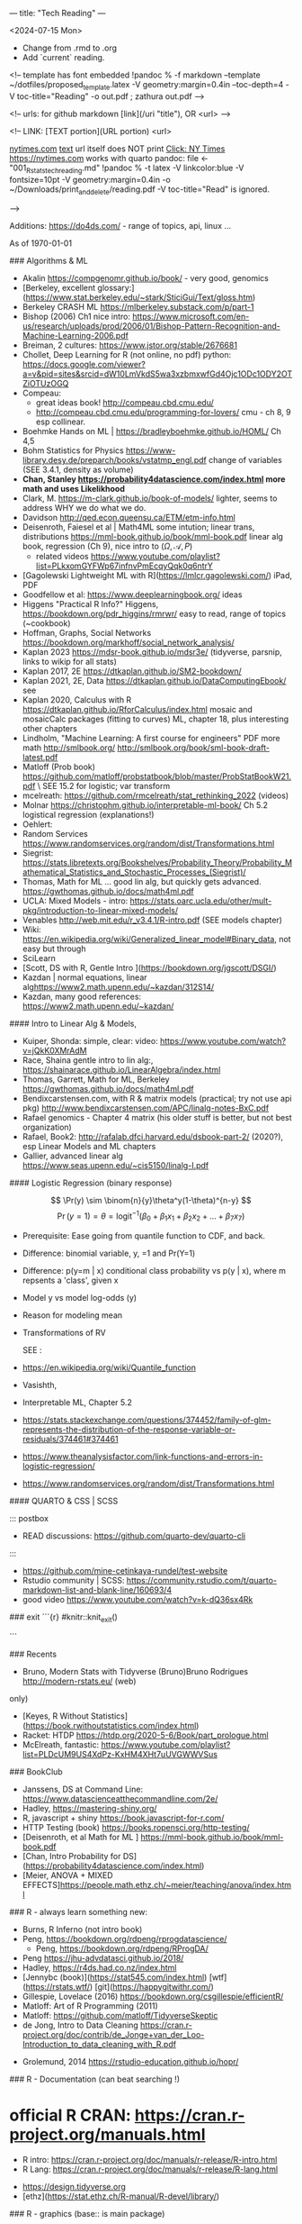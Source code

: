---
title: "Tech Reading"
---
\footnotesize

<2024-07-15 Mon>
- Change from .rmd to .org
- Add `current` reading.
 
<!--
template has \small font embedded
!pandoc % -f markdown --template ~/dotfiles/proposed_template.latex -V geometry:margin=0.4in --toc-depth=4 -V toc-title="Reading" -o out.pdf ; zathura out.pdf
-->

<!--
urls:  for github markdown 
  [link](/uri "title"),  OR
  <url>
-->


\tableofcontents

<!--
LINK:  [TEXT portion](URL portion)
        <url>

  \url{nytimes.com}
  \href{url}{text}   url itself does NOT print
  \href{nytimes.com}{Click: NY Times}
  <https://nytimes.com>  works with quarto
pandoc:	
  file <- "001_R_stats_tech_reading.md"
  !pandoc % -t latex -V linkcolor:blue -V fontsize=10pt -V geometry:margin=0.4in -o ~/Downloads/print_and_delete/reading.pdf 
  -V toc-title="Read"   is ignored.

-->

Additions:
https://do4ds.com/  - range of topics, api, linux ...


As of \today

###	Algorithms & ML

-  Akalin <https://compgenomr.github.io/book/> - very good, genomics
-  [Berkeley, excellent glossary:](https://www.stat.berkeley.edu/~stark/SticiGui/Text/gloss.htm)
-	 Berkeley CRASH  ML <https://mlberkeley.substack.com/p/part-1>
- Bishop (2006)  Ch1 nice intro: <https://www.microsoft.com/en-us/research/uploads/prod/2006/01/Bishop-Pattern-Recognition-and-Machine-Learning-2006.pdf>
-  Breiman,   2 cultures: <https://www.jstor.org/stable/2676681>
-  Chollet, Deep Learning for R (not online, no pdf)  python:   
  <https://docs.google.com/viewer?a=v&pid=sites&srcid=dW10LmVkdS5wa3xzbmxwfGd4Ojc1ODc1ODY2OTZiOTUzOGQ>
-  Compeau:  
    -	great ideas book! <http://compeau.cbd.cmu.edu/>  
    -	<http://compeau.cbd.cmu.edu/programming-for-lovers/> cmu -	ch 8, 9 esp collinear.  
-  Boehmke Hands on ML | <https://bradleyboehmke.github.io/HOML/> Ch 4,5
-  Bohm Statistics for Physics <https://www-library.desy.de/preparch/books/vstatmp_engl.pdf> change of variables (SEE 3.4.1, density as volume)
-  *Chan, Stanley <https://probability4datascience.com/index.html> more math and uses Likelikhood*
-  Clark, M.  https://m-clark.github.io/book-of-models/  lighter, seems to address WHY we do what we do.
-  Davidson  http://qed.econ.queensu.ca/ETM/etm-info.html
-  Deisenroth, Faiesel et al | Math4ML some intution; linear trans,
  distributions <https://mml-book.github.io/book/mml-book.pdf> linear alg book,
  regression (Ch 9), nice intro to ($\Omega,\mathcal{A}, P$) 
  - related videos <https://www.youtube.com/playlist?list=PLkxomGYFWp67infnvPmEcqyQqk0q6ntrY>
-  [Gagolewski Lightweight ML with R](https://lmlcr.gagolewski.com/) iPad, PDF
- Goodfellow et al: <https://www.deeplearningbook.org/> ideas
- Higgens "Practical R Info?" 
  Higgens, <https://bookdown.org/pdr_higgins/rmrwr/> easy to read, range of
  topics (~cookbook)
- Hoffman,  Graphs, Social Networks <https://bookdown.org/markhoff/social_network_analysis/>
- Kaplan  2023 <https://mdsr-book.github.io/mdsr3e/> (tidyverse, parsnip,
  links to wikip for all stats)
- Kaplan  2017, 2E <https://dtkaplan.github.io/SM2-bookdown/>
- Kaplan  2021, 2E, Data <https://dtkaplan.github.io/DataComputingEbook/> see
- Kaplan  2020, Calculus with R <https://dtkaplan.github.io/RforCalculus/index.html> mosaic and mosaicCalc packages (fitting to curves)
  ML, chapter 18, plus interesting other chapters
- Lindholm, "Machine Learning:  A first course for engineers" PDF  more math <http://smlbook.org/> <http://smlbook.org/book/sml-book-draft-latest.pdf>
- Matloff (Prob book) <https://github.com/matloff/probstatbook/blob/master/ProbStatBookW21.pdf> \
  SEE 15.2 for logistic; var transform
- mcelreath: <https://github.com/rmcelreath/stat_rethinking_2022> (videos)
- Molnar <https://christophm.github.io/interpretable-ml-book/> Ch 5.2 logistical regression  (explanations!) 
- Oehlert: 
- Random Services <https://www.randomservices.org/random/dist/Transformations.html> 
- Siegrist: <https://stats.libretexts.org/Bookshelves/Probability_Theory/Probability_Mathematical_Statistics_and_Stochastic_Processes_(Siegrist)/>
- Thomas,  Math for ML  ... good lin alg, but quickly gets advanced.  <https://gwthomas.github.io/docs/math4ml.pdf>
- UCLA:  Mixed Models - intro:  <https://stats.oarc.ucla.edu/other/mult-pkg/introduction-to-linear-mixed-models/>
- Venables http://web.mit.edu/r_v3.4.1/R-intro.pdf (SEE models chapter)
- Wiki: <https://en.wikipedia.org/wiki/Generalized_linear_model#Binary_data>, not easy but through
-	 SciLearn
- [Scott, DS with R, Gentle Intro ](https://bookdown.org/jgscott/DSGI/)
- Kazdan |  normal equations, linear alg<https://www2.math.upenn.edu/~kazdan/312S14/>
- Kazdan, many good references: <https://www2.math.upenn.edu/~kazdan/>

#### Intro to Linear Alg & Models, 

  *  Kuiper, Shonda: simple, clear:   video: <https://www.youtube.com/watch?v=jQkK0XMrAdM>
  *  Race, Shaina gentle intro to lin alg:, <https://shainarace.github.io/LinearAlgebra/index.html>
  *  Thomas, Garrett, Math for ML, Berkeley  https://gwthomas.github.io/docs/math4ml.pdf
  *  Bendixcarstensen.com, with R & matrix models (practical; try not use api pkg) http://www.bendixcarstensen.com/APC/linalg-notes-BxC.pdf
  *   Rafael genomics - Chapter 4 matrix  (his older stuff is better, but not
    best organization)
  *   Rafael, Book2: <http://rafalab.dfci.harvard.edu/dsbook-part-2/> (2020?), esp
    Linear Models and ML chapters
  *   Gallier,  advanced linear alg <https://www.seas.upenn.edu/~cis5150/linalg-I.pdf>


#### Logistic Regression (binary response)

$$  
\Pr(y) \sim \binom{n}{y}\theta^y(1-\theta)^{n-y} 
$$
$$
\Pr(y=1)=\theta=\text{logit}^{-1}(\beta_0+\beta_1x_1+\beta_2x_2+...+\beta_7x_7)
$$
 
- Prerequisite:	  Ease going from quantile function to CDF, and back. 
- Difference:   binomial variable, y, =1 and Pr(Y=1) 
- Difference:   p(y=m | x) conditional class probability vs p(y | x), where m repsents a 'class', given x
- Model y vs model log-odds (y)
- Reason for modeling mean
- Transformations of RV

 SEE  :

-  <https://en.wikipedia.org/wiki/Quantile_function>
-   Vasishth, 
- Interpretable ML, Chapter 5.2 
- <https://stats.stackexchange.com/questions/374452/family-of-glm-represents-the-distribution-of-the-response-variable-or-residuals/374461#374461>
- <https://www.theanalysisfactor.com/link-functions-and-errors-in-logistic-regression/>
- <https://www.randomservices.org/random/dist/Transformations.html>


#### QUARTO & CSS | SCSS

::: postbox 
- READ discussions:  <https://github.com/quarto-dev/quarto-cli>
:::
- <https://github.com/mine-cetinkaya-rundel/test-website>
- Rstudio community | SCSS: <https://community.rstudio.com/t/quarto-markdown-list-and-blank-line/160693/4>
- good video <https://www.youtube.com/watch?v=k-dQ36sx4Rk>


### exit
```{r}
#knitr::knit_exit()

```

### Recents 
-   Bruno, Modern Stats with Tidyverse (Bruno)Bruno Rodrigues <http://modern-rstats.eu/> (web)
only)
-   [Keyes, R Without Statistics](https://book.rwithoutstatistics.com/index.html)
-   Racket:  HTDP <https://htdp.org/2020-5-6/Book/part_prologue.html>
-   McElreath, fantastic:  <https://www.youtube.com/playlist?list=PLDcUM9US4XdPz-KxHM4XHt7uUVGWWVSus>


###	BookClub
- Janssens, DS at Command Line: <https://www.datascienceatthecommandline.com/2e/>
- Hadley, <https://mastering-shiny.org/>
- R, javascript + shiny <https://book.javascript-for-r.com/>
- HTTP Testing (book) <https://books.ropensci.org/http-testing/>
- [Deisenroth, et al  Math for ML ] <https://mml-book.github.io/book/mml-book.pdf>
- [Chan, Intro Probability for DS](https://probability4datascience.com/index.html)
- [Meier, ANOVA + MIXED EFFECTS]<https://people.math.ethz.ch/~meier/teaching/anova/index.html>


### R - always learn something new:
  *  Burns, R Inferno (not intro book)
  *  Peng, <https://bookdown.org/rdpeng/rprogdatascience/>
	*  Peng, <https://bookdown.org/rdpeng/RProgDA/>
  *  Peng <https://jhu-advdatasci.github.io/2018/>
  *  Hadley, <https://r4ds.had.co.nz/index.html>
  *	 [Jennybc (book)](https://stat545.com/index.html) [wtf](https://rstats.wtf/) [git](https://happygitwithr.com/)
  *  Gillespie, Lovelace (2016) <https://bookdown.org/csgillespie/efficientR/>
  *  Matloff:  Art of R Programming (2011)
  *  Matloff: <https://github.com/matloff/TidyverseSkeptic>
  *  de Jong, Intro to Data Cleaning  <https://cran.r-project.org/doc/contrib/de_Jonge+van_der_Loo-Introduction_to_data_cleaning_with_R.pdf>
-	Grolemund,  2014 <https://rstudio-education.github.io/hopr/>
  

### R - Documentation (can beat searching !)
	
*  official R CRAN: <https://cran.r-project.org/manuals.html>
	-	R intro:  <https://cran.r-project.org/doc/manuals/r-release/R-intro.html>
	-	R Lang:	<https://cran.r-project.org/doc/manuals/r-release/R-lang.html>
-	 <https://design.tidyverse.org>
-   [ethz](https://stat.ethz.ch/R-manual/R-devel/library/)

### R - graphics (base:: is main package)

-    <https://rdrr.io/r/graphics/par.html>
*   R intro Ch 12:	<https://cran.r-project.org/doc/manuals/r-release/R-intro.html#Graphics>
*   internals - Ch 6 graphics (lower level)
*   base Idiot's guide:  <https://rstudio-pubs-static.s3.amazonaws.com/7953_4e3efd5b9415444ca065b1167862c349.html>
*   shipunov - visual statistics, use? <https://stats.libretexts.org/Bookshelves/Introductory_Statistics/Book%3A_Visual_Statistics_Use_R_(Shipunov)>

### Basic Statistics


#### More Intuitive/Explanatory:

  *  [Rossman, know all the basics?   confident? ASK GOOD Q]( https://askgoodquestions.blog/)
  *  Przemyslaw Biecek and Tomasz Burzykowski | different ideas | Ch1, 2 Explanatory Model Analysis | <https://ema.drwhy.ai/>
  *  McCullagh & Nelder (classic) <https://www.utstat.toronto.edu/~brunner/oldclass/2201s11/readings/glmbook.pdf>
  *  [ML Berkeley:](https://ml.berkeley.edu/blog/posts/crash-course/part-1/)
  *  Goodfellow et al: <https://www.deeplearningbook.org/> ideas
  *  Guo:  Creative site and book: <https://seeing-theory.brown.edu/#firstPage>
  *  Huntington "The Effect Book" <https://www.theeffectbook.net/index.html>
  *  navarro (learn statistics with r) review lm() and geometric r^2, Ch15, 16
	*  Huntington <https://www.theeffectbook.net/index.html> (intutition?)
*   Taylor, J "Introduction to Error Analysis - 2nd" unique book, error
propogation and calculations.

###     Related to ISLR
*   [Gagolewski Lightweight ML with R](https://lmlcr.gagolewski.com/) iPad
*   <https://cran.r-project.org/doc/contrib/Faraway-PRA.pdf> linear algebra
*   Navarro: Ch 15 <https://learningstatisticswithr.com/>
*   residuals, geometry <https://socialsciences.mcmaster.ca/jfox/Papers/matlib-useR2016.pdf>
*   matlib (vectors):  https://cran.r-project.org/web/packages/matlib/index.html
*   https://github.com/friendly/matlib/
*   Shalizi [2019 Truth About Linear Regression] (http://www.stat.cmu.edu/~cshalizi/TALR/) -deeper/more explanatory. By Ch 11, use of gradient f, matrix derviatives ....
*  Kuiper, Shonda: linear algebra simple, clear:   video: <https://www.youtube.com/watch?v=jQkK0XMrAdM>
*  Race, Shaina gentle intro to lin alg:, < https://shainarace.github.io/LinearAlgebra/index.html  >
*  Videos - Cohort 05: https://www.youtube.com/playlist?list=PL3x6DOfs2NGjbefZellBVB306_z8Wz1Xd

*  Roback: LINE:  <https://bookdown.org/roback/bookdown-BeyondMLR/ch-MLRreview.html#assumptions-for-linear-least-squares-regression>
<https://socialsciences.mcmaster.ca/jfox/Papers/matlib-useR2016.pdf>


*   Friendly... (adv) geometry and statistical methods <https://bityl.co/JdSp>
*   Friendly: <http://friendly.github.io/matlib/articles/data-beta.html>

#### Solid, basic stats intros
  *  Matloff (Prob book) <https://github.com/matloff/probstatbook/blob/master/ProbStatBookW21.pdf>
  *  PSU Course begin with 414 | | no R
    *   <https://online.stat.psu.edu/stat414/>
    *   <https://online.stat.psu.edu/stat462/>
    *   <https://online.stat.psu.edu/stat415/>
  *	 AMS Basic, good intro CLT (but not t)
  *  Dekking, et al Modern Introduction to Probability & Statistics (2005), no R. <https://cis.temple.edu/~latecki/Courses/CIS2033-Spring13/Modern_intro_probability_statistics_Dekking05.pdf>
  *  Frey, Bruce "Statistical Hacks"
  *  [Dalpiaz, David, Univ of IL] ( https://daviddalpiaz.github.io/appliedstats/ )
  *  Lindelov:  Concise R examples of common stat tests.
	*		Lavine, Statistical Thought: https://people.math.umass.edu/~lavine/Book/book.pdf
  *  Siegrist <https://www.randomservices.org/random/index.htmli>
      CLT, stats, linear alg | aka randomservices.org |  ** best book for introducing Math  
  *  Nahim,  Dueling Idiots, harder but real world stats/prob problems (pins
      falling on surfaces)

####	R and Special Topics
	-	Data Science at Command Line (book) https://datascienceatthecommandline.com/2e/chapter-2-getting-started.html
		-	videos: https://www.youtube.com/c/R4DSOnlineLearningCommunity  

####	Blogs
  -  <https://towardsdatascience.com>
  -  R-Blogger
	-  \url{https://rweekly.org/}{rweekly.org}
	-	 https://www.rstudio.com/blog/software-development-resources-for-data-scientists/
	-	 \href{milospopovic.net}{milospopovic}

####  R, the Language: Functional, Standard and Non- Evaluation, Environments, Call Stacks:

  *  Chambers (2008) "Statistics & Computing" (much coverage of R internals)
	\url{https://files.slack.com/files-pri/T6UC1DKJQ-F016BP8QPMG/download/john-chambers-software-for-data-analysis-programming-with-r.pdf?origin_team=T6UC1DKJQ}
  *  Gaslam, Brodie - blog - several good posts
    *   NSE:  <https://www.brodieg.com/2020/05/05/on-nse/>
    *   HP Calculator & Reverse Polish!  <https://www.brodieg.com/2019/01/11/reverse-polish-notation-parsing-in-r/>
    *   Side Effects, Macros:  <https://www.brodieg.com/2019/10/30/visualizing-algorithms/>
  * Gupta, Suraj - <How R Finds objects: https://blog.obeautifulcode.com/R/How-R-Searches-And-Finds-Stuff/>
  * Rnews - Lumley, Macros in R:   <https://www.r-project.org/doc/Rnews/Rnews_2001-3.pdf>
  * Rnews - 2001-2008 has lot of good articles
-	rlist use functional ideas with lists:  <https://renkun-ken.github.io/rlist/>
- tutorial for rlist:  <https://renkun-ken.github.io/rlist-tutorial/>
- Gatto:  <https://github.com/lgatto/TeachingMaterial/blob/master/_R-functional-programming/functional-programming.pdf>


### Linear Algebra (as mathematics)

  *  Beezer Linear Algebra (easier?)
  *  Herve Adbi | lin alg| no R, no stat, starts simple but gets to decomposition.
  *  Strang, Linear Algebra (classic)
  *  Artin, Michael "Algebra"  - readable ?

#### Haskell
-	fairly gentle Haskell intro: https://www.cantab.net/users/antoni.diller/haskell/units/unit02.html
-	Haskell book:	http://book.realworldhaskell.org/read/

### Other book stats/R books:

  *  Hannay (=rbassett) read, (avoid pkgs ch 11, 12) | <https://faculty.nps.edu/rbassett/_book/>
  *  Ismay modern dive (2020)
  *  Kaplan (2017) ch 6.5 <https://dtkaplan.github.io/SM2-bookdown/>  (wordy,
	but exposes nuances)
  *	 Matloff(2020) book
  *	 Mcelreath (videos)
  *	 PENG  | 	art of ... (2017) ch 6.5  <https://bookdown.org/rdpeng/artofdatascience/> | r4ds			 (2019)	ch 9.5
  * 	mosaic ch 5.6, ch 24

### More advanced regession/modeling books

    -   Cosmo Shalizi:  excellent:
    -  [2019 Truth About Linear Regression] (http://www.stat.cmu.edu/~cshalizi/TALR/) -deeper/more explanatory. By Ch 11, use of gradient f, matrix derviatives ....
    -  Shalizi-2021: Advanced Data Analysis From Elem Point of View:
        <http://www.stat.cmu.edu/~cshalizi/ADAfaEPoV/ADAfaEPoV.pdf>
    -  <http://www.stat.cmu.edu/~cshalizi/mreg/15/>
-  Davidson (Econometric) -  Ch 1, 2
- [ISLRv2:](https://web.stanford.edu/~hastie/ISLRv2_website.pdf)
		-	videos: <https://www.youtube.com/c/R4DSOnlineLearningCommunity>
-  MATLOFF (1st book) |	ch3 - lot of useful prproperties of x,y  | 	ch 7  - affine transformations
*  Efron, Hastie "Computer Age Statistical Inference"  (advanced, but chapter intros put techniques into perspective), no R.
*  Kuhn (2019): https://bookdown.org/max/FES/
*  RAFAEL  			dsbook - ch 17.4, ch 18.3.4
*  **Roback/Legler Beyond Multiple Linear Regression: (2021)**_ <https://bookdown.org/roback/bookdown-BeyondMLR/>
      (Replaces BYSH) introduces likelihood; ch6 - logistic worked problem
*	 Siegrist (aka random services.org) * random| (3)expected value 1..11 and 	|(5) random samples 1-8 (t-dist)
* Taubes, linear alg, statistics,  http://people.math.harvard.edu/~knill/teaching/math19b_2011/handouts/chapters1-19.pdf
      Biology?  math?  probability?   Think this is really an ideas book; not as easy as may appear.
* Liquet <https://deeplearningmath.org/>  lots of math


###     BAYES
- Arbital \href{https://arbital.com/p/bayes_rule/}{Arbital, wiki-like}
- Barber, David:	Bayesian Reasoning & ML (examples): \href{http://web4.cs.ucl.ac.uk/staff/D.Barber/textbook/020217.pdf}{Barber}
- Clyde, Mine et al Intro To Bayesian Thinking  (R,intuitive, online only)
- Downey, Allen \href{"Thinking Bayes" https://www.greenteapress.com/thinkbayes/thinkbayes.pdf}{2012 pdf, clear intutive, but python)}
- Davidson-Pilon Bayesian for Hackers  python, but ideas seem well presented.
- Dekking \href{https://cis.temple.edu/~latecki/Courses/CIS2033-Spring13/Modern_intro_probability_statistics_Dekking05.pdf}{Dekking Modern Intro}
- Kurz: Statistial Rethinking reCoded (Bayesian) \url{https://bookdown.org/content/4857/#how-to-use-and-understand-this-project} (R, meant as supplement to McElreath)
- Johnson, Ott et al: \href{https://www.bayesrulesbook.com/index.html}{BayesRules !	}
- Lavine  (tutorial) https://people.math.umass.edu/~lavine/whatisbayes.pdf
- McElreath:	book, videos  Statistical Rethinking \href{http://xcelab.net/rm/statistical-rethinking/}{info}
- paulvanderlake (many R resources) 2012 ThinkBayes \href{https://paulvanderlaken.com/2017/08/31/data-science-machine-learning-statistics-resources/}{paulvanderlake}
- Roback (good book) https://bookdown.org/roback/bookdown-BeyondMLR/ch-distthry.html#continuous-random-variables
- Taubes, Lectures 1-19	\href{https://people.math.harvard.edu/~knill/teaching/math19b_2011/handouts/chapters1-19.pdf}{Lectures 1-19}
- Vasishth: (seems readable !) <https://vasishth.github.io/bayescogsci/book/ch-reg.html#sec-logistic>

<!--
			Repeat using `itemize`
\begin{itemize}
\item {Aaronson, Scott: \url{https://www.scottaaronson.com/qclec.pdf} 	Information Theory:  CS, Quantum, Bayesian, linear algebra, Probability}  
\item {Clyde, Mine et al Intro To Bayesian Thinking	(R,intuitive, online only) }  
\item { Downey, Allen "Thinking Bayes" https://www.greenteapress.com/thinkbayes/thinkbayes.pdf  (2012 pdf, clear intutive, but python) }  
\item {Davidson-Pilon Bayesian for Hackers  python, but ideas seem well 	presented.}
\item { Johnson, Ott et al:  https://www.bayesrulesbook.com/index.html (online, item 	no pdf) }
\item {Kurz: Statistial Rethinking reCoded (Bayesian) \url{https://bookdown.org/content/4857/#how to-use-and-understand-this-project} (R, meant as supplement to McElreath)}
\item {Paulvanderlake (many R resources) 2012 ThinkBayes}
\end{itemize}
-->

####	2nd Bayes books | Advanced or  Interesting Ideas
-	 Aaronson, Scott: \url{https://www.scottaaronson.com/qclec.pdf}
Information Theory:  CS, Quantum, Bayesian, linear algebra, Probability
- Cunningham, Scott:   Mixtape: Causal Inference \href{https://mixtape.scunning.com/}{mixtape}
-	Hunington-Klein The Effect Book wordy \href{https://www.theeffectbook.net/index.html}{Effect Book}
-	Gelman: DBA3 \href{http://www.stat.columbia.edu/~gelman/book/BDA3.pdf}{Gelman DBA 3}
-	\href{http://theanalysisofdata.com/probability/0_1.html}{Lebanon, Guy
Analysis of Data;  more advanced math, some measure}

#### Shiny

<!-- {{{ -->
	-	R, javascript + shiny https://book.javascript-for-r.com/
	-	Hadley, https://mastering-shiny.org/
	-	https://engineering-shiny.org/
	-	HTTP Testing (book) https://books.ropensci.org/http-testing/

<!-- }}} -->
   
####  Latex (.tex, latex, not knitr, markdown, pandoc)

  *  [https://learnbyexample.github.io/customizing-pandoc/](Good tips)
  *  \href{https://ctan.math.illinois.edu/info/lshort/english/lshort.pdf}{Not So Short Introduction}
  *  Latex:  Latex in 24 hours (iPad)
  *   <https://www.physicsread.com/latex/>  examples of typical useage
  *  https://mirrors.rit.edu/CTAN/info/beginlatex/html/intro.html#intro
  *  wikibooks:     https://en.wikibooks.org/wiki/LaTeX/Document_Structure
  *  http://ctan.imsc.res.in/info/first-latex-doc/first-latex-doc.pdf
  *  https://texfaq.org/FAQ-man-latex
  *  LuaTex Manual:   http://www.pragma-ade.com/general/manuals/luatex.pdf 
  *  LuaTex Background Overleaf:  https://www.overleaf.com/learn/latex/Articles/An_Introduction_to_LuaTeX_(Part_1)%3A_What_is_it%E2%80%94and_what_makes_it_so_different%3F
  *  Fontspec pkg (for LuaTex) https://mirrors.rit.edu/CTAN/macros/unicodetex/latex/fontspec/fontspec.pdf
	*  Video:   Michelle ... (very clear!)
	

	Math Mode

	*  AMS math  documentation
		 \href{https://www.latex-project.org/help/documentation/amsldoc.pdf}{2017
		 version on ipad}
	*  https://www1.cmc.edu/pages/faculty/aaksoy/latex/latexthree.html#
	*  http://web.mit.edu/rsi/www/pdfs/math.pdf
	*  https://www.atqed.com/latex-column-vector

### Good Technical Reading
  *  Linux:  Archiwiki, Debian, FreeBSD
  *  Gross, Ash et al "Elliptical Tales" - very readable, but must think!
      (515.983 | ASH | 2012)
	*  Linux- insides: https://0xax.gitbooks.io/linux-insides/content/
  *  Seefeld, et al Biology & R | https://cran.r-project.org/doc/contrib/Seefeld_StatsRBio.pdf
-	Robert Sedgewick and Kevin Wayne (essential info ... serious programmers) https://algs4.cs.princeton.edu/home/

#### ZSH
  *  Janssens, DS at Command Line: https://www.datascienceatthecommandline.com/2e/  
        Great way to improve zsh, CLI skills.
	*		Rothgar  Mastering ZSH: https://github.com/rothgar/mastering-zsh 

####	REGEX  
- wiki <https://en.wikipedia.org/wiki/Regular_expression#>
- GNU <https://www.gnu.org/savannah-checkouts/gnu/grep/manual/grep.html#Top)>
- FAQ: <https://stackoverflow.com/tags/regex/info> 
- (Regex | Jan Goyvaerts) <https://www.regular-expressions.info/tutorial.html>
- <https://www.regular-experssions.mobi>
- \href{https://learnbyexample.github.io/tags/regular-expressions/}{https://learnbyexample.github.io - some very intuitive arguments}
- (iPad) Mastering	Regular Expressions

Finite Automata?

-	<https://sodocumentation.net/regex>
-	<https://swtch.com/~rsc/regexp/regexp1.html>

### Videos
  *   [maththebeautiful - Paul?]( https://www.youtube.com/c/MathTheBeautiful/playlists )
  *   [Statquest - Josh Starmer](https://statquest.org/video-index/)
  *   [Bright Side of Math]( https://www.youtube.com/channel/UCdwo4k1RQHTcq_-WS7Cazqg ) 
  *   [3Blue1Brown](https://www.youtube.com/channel/UCYO_jab_esuFRV4b17AJtAw)
  *     *   [ML videos/text](https://www.3blue1brown.com/topics/neural-networks)
  *   Zedstatistics
  *   [Chris Mack](http://www.lithoguru.com/scientist/statistics/course.html) -
      practical R, models
  *   [Statistics Globe](https://statisticsglobe.com/r-programming-language)
	*		Edward Malthouse - is careful with assumptions.
	*		Prof Christoph Scherber -03
	*		Lorenzo
	*		Sadum
	*		Tom Raby
	*		Jazon Jiao (Alg + Regression)
  *   <https://www.youtube.com/@SerranoAcademy> covariance, intutition! 
  * https://www.youtube.com/watch?v=GFDNF3Zfoa4   - uncorrelation,
    independence, orthogonal Kamlesh Gupta
  * Blargoner duality explained:  https://www.youtube.com/watch?v=eOIJzb7SItg&list=PL6kPvEdcJ4jRnw91XCtlK4UHRHxc0TtsV

<!--
================================================================================================================================
-->


\footnotesize

#### DT Joins (merge)

  -  https://rdatatable.gitlab.io/data.table/index.html
  -  https://stackoverflow.com/questions/1299871/how-to-join-merge-data-frames-inner-outer-left-right?noredirect=1&lq=1
*   [dt, base, tidyverse, clear]<https://jozef.io/r006-merge/>
*   <https://gist.github.com/nacnudus/ef3b22b79164bbf9c0ebafbf558f22a0>
*   <https://stackoverflow.com/questions/1299871/how-to-join-merge-data-frames-inner-outer-left-right>
*   <https://stackoverflow.com/questions/12773822/why-does-xy-join-of-data-tables-not-allow-a-full-outer-join-or-a-left-join>
-  <https://github.com/LucyNjoki/R-LadiesAbuja_Data-Manipulation-with-data.table-in-R/issues/3#issuecomment-1097736781>
-  <https://stackoverflow.com/questions/25430986/create-nested-data-tables-by-collapsing-rows-into-new-data-tables>
-  <https://stackoverflow.com/questions/67261777/data-table-join-is-hard-to-understand>
-  <https://stackoverflow.com/questions/54312225/which-data-table-syntax-for-left-join-one-column-to-prefer/54313203#54313203>
-  <https://rdatatable.gitlab.io/data.table/>
-  <https://themockup.blog/posts/2020-09-04-10-table-rules-in-r/>
-  <https://github.com/TysonStanley/tidyfast>
-  <https://mkmanu.wordpress.com/2016/04/08/working-with-data-frames-in-r-joins-and-merging/>
-  <https://stackoverflow.com/questions/34124928/can-i-use-the-r-data-table-join-capability-to-select-rows-and-perform-some-opera>
-  <https://web.archive.org/web/20131114060032/http://rwiki.sciviews.org/doku.php?id=tips%3adata-frames%3amerge>
-  <https://rpubs.com/ronasta/join_data_tables>
-  <https://johnmackintosh.net/blog/2021-03-22-some-data-table-tips/>
-  <https://rstudio-pubs-static.s3.amazonaws.com/52230_5ae0d25125b544caab32f75f0360e775.html>
-  <https://github.com/ggrothendieck/sqldf#readme>
-  <https://thoughtbot.com/blog/back-to-basics-sql>
-  <https://cran.r-project.org/web/packages/dplyr/vignettes/two-table.html>
-  <https://sqlzoo.net/wiki/The_JOIN_operation>
-  <https://martinctc.github.io/blog/using-data.table-with-magrittr-pipes-best-of-both-worlds/>
-  

### APIs and R


####    Longer Reading/Documentation
  *  [Gargle docs include discussion of a few Google Cloud features](https://gargle.r-lib.org/articles/get-api-credentials.html)
  *  [Mozilla MDN](https://developer.mozilla.org/en-US/docs/Web/HTTP)
  *  [Request body](https://stackoverflow.com/questions/978061/http-get-with-request-body)
  *  https://oauth.com (Aaron Parecki)
  *   web technologies, including RESTFUL, https://www.se.rit.edu/~swen-344/expectations/
  *  [RFC Specs](https://www.rfc-editor.org/)
  *  JSON - https://json-schema.org/

\href{http://www.overleaf.com}{Something Linky} 

####    Videos

  *  \href{https://www.youtube.com/watch?v=TE66McLMMEw}{Anson, Getting Google API/Oauth2 setup.}
  *   [Griffith](https://www.youtube.com/watch?v=iLVoA1DTE60) Curl to make
        resquests.
        ggmaps  Google Maps API https://www.youtube.com/watch?v=Of_M4kcE9yM&list=PLbcglKxZP5PN07Vw-0ukcDJCxFGY2Crgc
  *   [freeCodeCamp](https://www.youtube.com/watch?v=VywxIQ2ZXw4) Postman Intro.
  *   [Oauth 2.0 - Explain like I am 5] (https://www.youtube.com/watch?v=hHRFjbGTEOk)
  *   \url{https://www.youtube.com/watch?v=rhi1eIjSbvkh} Basic Authentication: urlencode, user:pass, how browser responds, TLS
  *   Curl's Creator https://youtu.be/I6id1Y0YuNk?list=PLbcglKxZP5PN07Vw-0ukcDJCxFGY2Crgc
  *   Postman and GitHub: https://youtu.be/AfuL7AFpFmQ?list=PLbcglKxZP5PN07Vw-0ukcDJCxFGY2Crgc
  *   Plumber::,R, api https://www.youtube.com/watch?v=J0Th2QRZ7Rk
	*		R4DS all videos:  https://www.youtube.com/c/R4DSOnlineLearningCommunity

CRAN Task Views:  Web Technology & Services: https://cran.r-project.org/web/views/WebTechnologies.html
  *  (R & Dropbox) https://github.com/karthik/rdrop2 (2020)
  *  (R & Predictit) https://github.com/kiernann/predictr


####	RESTFUL APIS  (see 0300_tech_notes.md)

###	NEOVIM/LUA

####	Config
  *	https://neovim.io/doc/user/quickref.html#option-list
  *	Code Ex:	| Joel | goal: understand ! |https://github.com/whatsthatsmell/dots/tree/master/public%20dots/vim-nvim  
  *	https://cj.rs/blog/my-setup/nvim-0-5/  | go to playlists | view all
	playlists | choose by length, date etc. 
  *	Statusline: https://elianiva.my.id/post/neovim-lua-statusline#active-statusline
  *	https://www.jakewiesler.com/blog/getting-started-with-vim | Jake | good
	but limited.
  *	blog + https://vonheikemen.github.io/devlog/tools/configuring-neovim-using-lua/
  *	blog + https://blog.devgenius.io/create-custom-keymaps-in-neovim-with-lua-d1167de0f2c2
  *	Ex: 	https://gitlab.com/mcepl/vimdir/-/tree/master/plugin	
  *	Ex:	https://github.com/samuelludwig/nixrc/tree/master/modules/user/nvim/lua/dot
  *	300 line challenge: 	https://neovim.discourse.group/t/the-300-line-init-lua-challenge/227
  *	https://benfrain.com/refactor-your-neovim-init-lua-single-file-to-modules-with-packer/
  *	https://github.com/nanotee/nvim-lua-guide
  *	kickstart:  https://github.com/nvim-lua/kickstart.nvim/blob/master/init.lua

####	Lua
\begin{enumerate}
  \item https://www.lua.org/manual/5.4/
  \item	http://www.lua.org/pil/contents.html (1st ed)
  \item	https://learnxinyminutes.com/docs/lua/ (learn X in Y)
  \item	http://lua-users.org/wiki/LuaDirectory (lua tutorial, wiki)
	\item Lua by example:		https://luabyexample.org/
\end{enumerate}

####	Plugins

###	Android
- \href{https://www.androidauthority.com/lineageos-install-guide-893303/{decent primer:android RoM" 
- \href{https://developer.android.com/studio/command-line/adb}{adb documentation}

<!--

Rscript -e "rmarkdown::render(<file>, output_format='pdf_document')"
vim:linebreak:nospell:nowrap:cul tw=78 fo=tqlnr foldcolumn=1 cc=+1
-->
